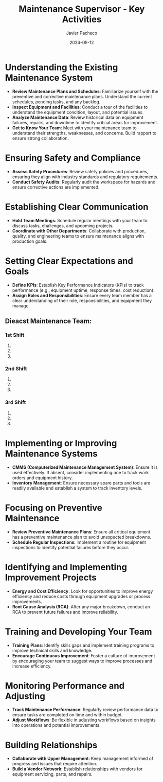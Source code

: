 #+TITLE: Maintenance Supervisor - Key Activities
#+AUTHOR: Javier Pacheco
#+DATE: 2024-09-12
#+LATEX_CLASS: manuals


* Understanding the Existing Maintenance System
  - *Review Maintenance Plans and Schedules*: 
    Familiarize yourself with the preventive and corrective maintenance plans. Understand the current schedules, pending tasks, and any backlog.
  - *Inspect Equipment and Facilities*: 
    Conduct a tour of the facilities to understand the equipment condition, layout, and potential issues.
  - *Analyze Maintenance Data*: 
    Review historical data on equipment failures, repairs, and downtime to identify critical areas for improvement.
  - *Get to Know Your Team*: 
    Meet with your maintenance team to understand their strengths, weaknesses, and concerns. Build rapport to ensure strong collaboration.

* Ensuring Safety and Compliance
  - *Assess Safety Procedures*: 
    Review safety policies and procedures, ensuring they align with industry standards and regulatory requirements.
  - *Conduct Safety Audits*: 
    Regularly audit the workspace for hazards and ensure corrective actions are implemented.

* Establishing Clear Communication
  - *Hold Team Meetings*: 
    Schedule regular meetings with your team to discuss tasks, challenges, and upcoming projects.
  - *Coordinate with Other Departments*: 
    Collaborate with production, quality, and engineering teams to ensure maintenance aligns with production goals.

* Setting Clear Expectations and Goals
  - *Define KPIs*: 
    Establish Key Performance Indicators (KPIs) to track performance (e.g., equipment uptime, response times, cost reduction).
  - *Assign Roles and Responsibilities*: 
    Ensure every team member has a clear understanding of their role, responsibilities, and equipment they manage.
** Dieacst Maintenance Team:
*** 1st Shift
1. 
2. 
3. 
*** 2nd Shift
1. 
2. 
3. 
*** 3rd Shift
1. 
2. 
3. 

* Implementing or Improving Maintenance Systems
  - *CMMS (Computerized Maintenance Management System)*: 
    Ensure it is used effectively. If absent, consider implementing one to track work orders and equipment history.
  - *Inventory Management*: 
    Ensure necessary spare parts and tools are readily available and establish a system to track inventory levels.

* Focusing on Preventive Maintenance
  - *Review Preventive Maintenance Plans*: 
    Ensure all critical equipment has a preventive maintenance plan to avoid unexpected breakdowns.
  - *Schedule Regular Inspections*: 
    Implement a routine for equipment inspections to identify potential failures before they occur.

* Identifying and Implementing Improvement Projects
  - *Energy and Cost Efficiency*: 
    Look for opportunities to improve energy efficiency and reduce costs through equipment upgrades or process improvements.
  - *Root Cause Analysis (RCA)*: 
    After any major breakdown, conduct an RCA to prevent future failures and improve reliability.

* Training and Developing Your Team
  - *Training Plans*: 
    Identify skills gaps and implement training programs to improve technical skills and knowledge.
  - *Encourage Continuous Improvement*: 
    Foster a culture of improvement by encouraging your team to suggest ways to improve processes and increase efficiency.

* Monitoring Performance and Adjusting
  - *Track Maintenance Performance*: 
    Regularly review performance data to ensure tasks are completed on time and within budget.
  - *Adjust Workflows*: 
    Be flexible in adjusting workflows based on insights into operations and potential improvements.

* Building Relationships
  - *Collaborate with Upper Management*: 
    Keep management informed of progress and issues that require attention.
  - *Build a Vendor Network*: 
    Establish relationships with vendors for equipment servicing, parts, and repairs.
